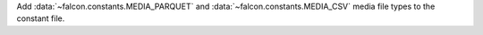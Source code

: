 Add :data:`~falcon.constants.MEDIA_PARQUET` and :data:`~falcon.constants.MEDIA_CSV`
media file types to the constant file.
